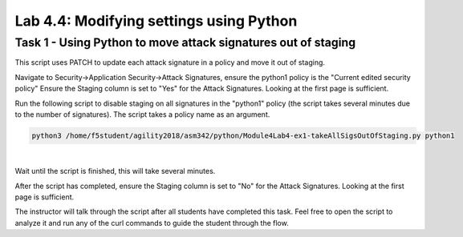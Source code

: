 Lab 4.4: Modifying settings using Python 
-------------------------------------------

Task 1 - Using Python to move attack signatures out of staging 
~~~~~~~~~~~~~~~~~~~~~~~~~~~~~~~~~~~~~~~~~~~~~~~~~~~~~~~~~~~~~~~~~~~

This script uses PATCH to update each attack signature in a policy and move it out of staging.

Navigate to Security->Application Security->Attack Signatures, ensure the python1 policy is the "Current edited security policy"
Ensure the Staging column is set to "Yes" for the Attack Signatures. Looking at the first page is sufficient.

Run the following script to disable staging on all signatures in the "python1" policy (the script takes several minutes due to the number of signatures). The script takes a policy name as an argument.

.. code-block:: bash
        
        python3 /home/f5student/agility2018/asm342/python/Module4Lab4-ex1-takeAllSigsOutOfStaging.py python1

|

Wait until the script is finished, this will take several minutes.



After the script has completed, ensure the Staging column is set to "No" for the Attack Signatures. Looking at the first page is sufficient.

The instructor will talk through the script after all students have completed this task. Feel free to open the script to analyze it and run any of the curl commands to guide the student through the flow.

